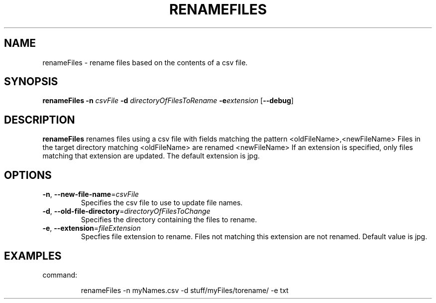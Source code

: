 .\" renameFiles man page.
.TH RENAMEFILES
.SH NAME
renameFiles \- rename files based on the contents of a csv file.
.SH SYNOPSIS
.B renameFiles 
\fB-n\fR \fIcsvFile\fR 
\fB\-d\fR \fIdirectoryOfFilesToRename\fR
.BI \-e extension
[\fB\-\-debug\fR]
.SH DESCRIPTION
.B renameFiles
renames files using a csv file with fields matching the pattern <oldFileName>,<newFileName>
Files in the target directory matching <oldFileName> are renamed <newFileName>
If an extension is specified, only files matching that extension are updated. 
The default extension is jpg.
.SH OPTIONS
.TP
.BR \-n ", " \-\-new\-file\-name =\fIcsvFile\fR
Specifies the csv file to use to update file names.
.TP
.BR \-d ", " \-\-old\-file\-directory =\fIdirectoryOfFilesToChange\fR
Specifies the directory containing the files to rename.
.TP
.BR -e ", " \-\-extension =\fIfileExtension\fR
Specfies file extension to rename.
Files not matching this extension are not renamed.
Default value is jpg.
.SH EXAMPLES
command:
.PP
.nf
.RS
renameFiles -n myNames.csv -d stuff/myFiles/torename/ -e txt
.RE
.fi
